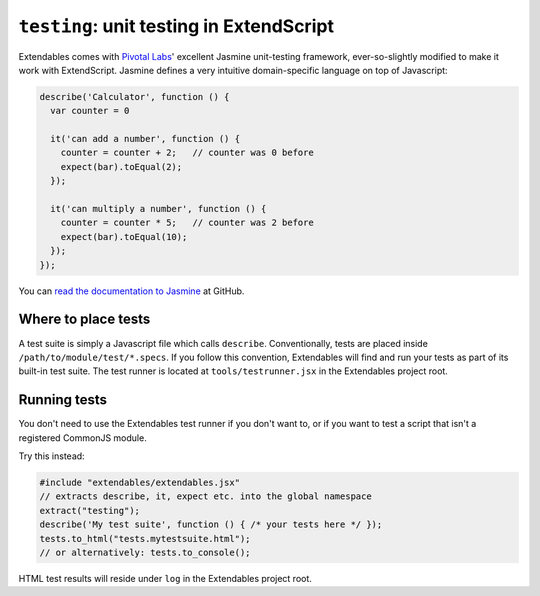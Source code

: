 =========================================
``testing``: unit testing in ExtendScript
=========================================

Extendables comes with `Pivotal Labs <http://pivotallabs.com/>`_' excellent Jasmine unit-testing framework, ever-so-slightly modified to make it work with ExtendScript. Jasmine defines a very intuitive domain-specific language on top of Javascript:

.. code-block:: javascript

    describe('Calculator', function () {
      var counter = 0
    
      it('can add a number', function () {
        counter = counter + 2;   // counter was 0 before
        expect(bar).toEqual(2);
      });
    
      it('can multiply a number', function () {
        counter = counter * 5;   // counter was 2 before
        expect(bar).toEqual(10);
      });
    });

You can `read the documentation to Jasmine <http://pivotal.github.com/jasmine/>`_ at GitHub.

Where to place tests
====================

A test suite is simply a Javascript file which calls ``describe``. Conventionally, tests are placed inside ``/path/to/module/test/*.specs``. If you follow this convention, Extendables will find and run your tests as part of its built-in test suite. The test runner is located at ``tools/testrunner.jsx`` in the Extendables project root.

Running tests
=============

You don't need to use the Extendables test runner if you don't want to, or if you want to test a script that isn't a registered CommonJS module.

Try this instead: 

.. code-block:: extendscript

    #include "extendables/extendables.jsx"
    // extracts describe, it, expect etc. into the global namespace
    extract("testing");
    describe('My test suite', function () { /* your tests here */ });
    tests.to_html("tests.mytestsuite.html");
    // or alternatively: tests.to_console();

HTML test results will reside under ``log`` in the Extendables project root.